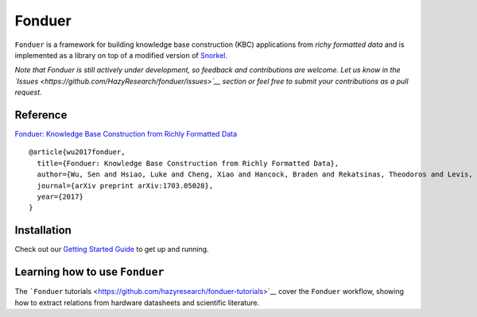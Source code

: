 Fonduer
=======

|Travis| |Coveralls github| |Read the Docs| |GitHub issues| |PyPI| |PyPI
- Python Version| |GitHub stars| |GitHub license|

``Fonduer`` is a framework for building knowledge base construction
(KBC) applications from *richy formatted data* and is implemented as a
library on top of a modified version of
`Snorkel <https://hazyresearch.github.io/snorkel/>`__.

*Note that Fonduer is still actively under development, so feedback and
contributions are welcome. Let us know in the
`Issues <https://github.com/HazyResearch/fonduer/issues>`__ section or
feel free to submit your contributions as a pull request.*

Reference
---------

`Fonduer: Knowledge Base Construction from Richly Formatted
Data <https://arxiv.org/abs/1703.05028>`__

::

    @article{wu2017fonduer,
      title={Fonduer: Knowledge Base Construction from Richly Formatted Data},
      author={Wu, Sen and Hsiao, Luke and Cheng, Xiao and Hancock, Braden and Rekatsinas, Theodoros and Levis, Philip and R{\'e}, Christopher},
      journal={arXiv preprint arXiv:1703.05028},
      year={2017}
    }

Installation
------------

Check out our `Getting Started
Guide <https://fonduer.readthedocs.io/en/latest/user/getting_started.html>`__
to get up and running.

Learning how to use ``Fonduer``
-------------------------------

The ```Fonduer``
tutorials <https://github.com/hazyresearch/fonduer-tutorials>`__ cover
the ``Fonduer`` workflow, showing how to extract relations from hardware
datasheets and scientific literature.

.. |Travis| image:: https://img.shields.io/travis/HazyResearch/fonduer.svg
   :target: https://travis-ci.org/HazyResearch/fonduer
.. |Coveralls github| image:: https://img.shields.io/coveralls/github/HazyResearch/fonduer.svg
   :target: https://coveralls.io/github/HazyResearch/fonduer
.. |Read the Docs| image:: https://img.shields.io/readthedocs/fonduer.svg
   :target: https://fonduer.readthedocs.io/
.. |GitHub issues| image:: https://img.shields.io/github/issues/HazyResearch/fonduer.svg
   :target: https://github.com/HazyResearch/fonduer/issues
.. |PyPI| image:: https://img.shields.io/pypi/v/fonduer.svg
   :target: https://pypi.org/project/fonduer/
.. |PyPI - Python Version| image:: https://img.shields.io/pypi/pyversions/fonduer.svg
   :target: https://pypi.org/project/fonduer/
.. |GitHub stars| image:: https://img.shields.io/github/stars/HazyResearch/fonduer.svg
   :target: https://github.com/HazyResearch/fonduer/stargazers
.. |GitHub license| image:: https://img.shields.io/github/license/HazyResearch/fonduer.svg
   :target: https://github.com/HazyResearch/fonduer/blob/master/LICENSE
